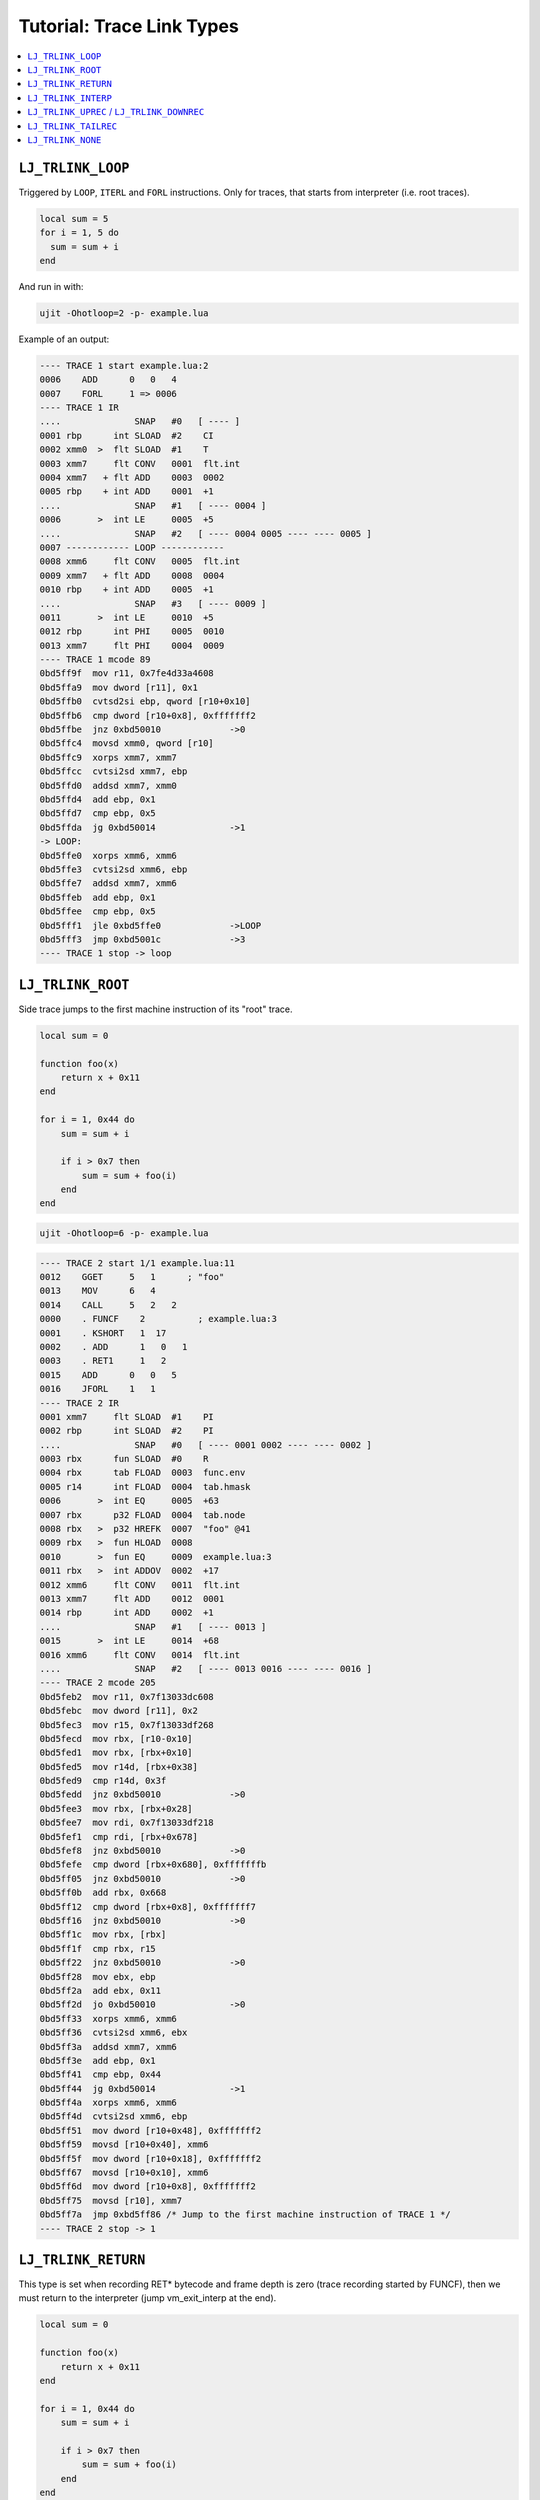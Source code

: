 .. _tut-trace-link-types:

Tutorial: Trace Link Types
==========================

.. contents:: :local:

``LJ_TRLINK_LOOP``
------------------

Triggered by ``LOOP``, ``ITERL`` and ``FORL`` instructions. Only for traces, that starts from interpreter (i.e. root traces).

.. code-block:: lua

    local sum = 5
    for i = 1, 5 do
      sum = sum + i
    end

And run in with:

.. code::

    ujit -Ohotloop=2 -p- example.lua

Example of an output:

.. code::

    ---- TRACE 1 start example.lua:2
    0006    ADD      0   0   4
    0007    FORL     1 => 0006
    ---- TRACE 1 IR
    ....              SNAP   #0   [ ---- ]
    0001 rbp      int SLOAD  #2    CI
    0002 xmm0  >  flt SLOAD  #1    T
    0003 xmm7     flt CONV   0001  flt.int
    0004 xmm7   + flt ADD    0003  0002
    0005 rbp    + int ADD    0001  +1
    ....              SNAP   #1   [ ---- 0004 ]
    0006       >  int LE     0005  +5
    ....              SNAP   #2   [ ---- 0004 0005 ---- ---- 0005 ]
    0007 ------------ LOOP ------------
    0008 xmm6     flt CONV   0005  flt.int
    0009 xmm7   + flt ADD    0008  0004
    0010 rbp    + int ADD    0005  +1
    ....              SNAP   #3   [ ---- 0009 ]
    0011       >  int LE     0010  +5
    0012 rbp      int PHI    0005  0010
    0013 xmm7     flt PHI    0004  0009
    ---- TRACE 1 mcode 89
    0bd5ff9f  mov r11, 0x7fe4d33a4608
    0bd5ffa9  mov dword [r11], 0x1
    0bd5ffb0  cvtsd2si ebp, qword [r10+0x10]
    0bd5ffb6  cmp dword [r10+0x8], 0xfffffff2
    0bd5ffbe  jnz 0xbd50010             ->0
    0bd5ffc4  movsd xmm0, qword [r10]
    0bd5ffc9  xorps xmm7, xmm7
    0bd5ffcc  cvtsi2sd xmm7, ebp
    0bd5ffd0  addsd xmm7, xmm0
    0bd5ffd4  add ebp, 0x1
    0bd5ffd7  cmp ebp, 0x5
    0bd5ffda  jg 0xbd50014              ->1
    -> LOOP:
    0bd5ffe0  xorps xmm6, xmm6
    0bd5ffe3  cvtsi2sd xmm6, ebp
    0bd5ffe7  addsd xmm7, xmm6
    0bd5ffeb  add ebp, 0x1
    0bd5ffee  cmp ebp, 0x5
    0bd5fff1  jle 0xbd5ffe0             ->LOOP
    0bd5fff3  jmp 0xbd5001c             ->3
    ---- TRACE 1 stop -> loop

``LJ_TRLINK_ROOT``
------------------

Side trace jumps to the first machine instruction of its "root" trace.

.. code-block:: lua

    local sum = 0

    function foo(x)
        return x + 0x11
    end

    for i = 1, 0x44 do
        sum = sum + i

        if i > 0x7 then
            sum = sum + foo(i)
        end
    end

.. code::

    ujit -Ohotloop=6 -p- example.lua

.. code::

    ---- TRACE 2 start 1/1 example.lua:11
    0012    GGET     5   1      ; "foo"
    0013    MOV      6   4
    0014    CALL     5   2   2
    0000    . FUNCF    2          ; example.lua:3
    0001    . KSHORT   1  17
    0002    . ADD      1   0   1
    0003    . RET1     1   2
    0015    ADD      0   0   5
    0016    JFORL    1   1
    ---- TRACE 2 IR
    0001 xmm7     flt SLOAD  #1    PI
    0002 rbp      int SLOAD  #2    PI
    ....              SNAP   #0   [ ---- 0001 0002 ---- ---- 0002 ]
    0003 rbx      fun SLOAD  #0    R
    0004 rbx      tab FLOAD  0003  func.env
    0005 r14      int FLOAD  0004  tab.hmask
    0006       >  int EQ     0005  +63
    0007 rbx      p32 FLOAD  0004  tab.node
    0008 rbx   >  p32 HREFK  0007  "foo" @41
    0009 rbx   >  fun HLOAD  0008
    0010       >  fun EQ     0009  example.lua:3
    0011 rbx   >  int ADDOV  0002  +17
    0012 xmm6     flt CONV   0011  flt.int
    0013 xmm7     flt ADD    0012  0001
    0014 rbp      int ADD    0002  +1
    ....              SNAP   #1   [ ---- 0013 ]
    0015       >  int LE     0014  +68
    0016 xmm6     flt CONV   0014  flt.int
    ....              SNAP   #2   [ ---- 0013 0016 ---- ---- 0016 ]
    ---- TRACE 2 mcode 205
    0bd5feb2  mov r11, 0x7f13033dc608
    0bd5febc  mov dword [r11], 0x2
    0bd5fec3  mov r15, 0x7f13033df268
    0bd5fecd  mov rbx, [r10-0x10]
    0bd5fed1  mov rbx, [rbx+0x10]
    0bd5fed5  mov r14d, [rbx+0x38]
    0bd5fed9  cmp r14d, 0x3f
    0bd5fedd  jnz 0xbd50010             ->0
    0bd5fee3  mov rbx, [rbx+0x28]
    0bd5fee7  mov rdi, 0x7f13033df218
    0bd5fef1  cmp rdi, [rbx+0x678]
    0bd5fef8  jnz 0xbd50010             ->0
    0bd5fefe  cmp dword [rbx+0x680], 0xfffffffb
    0bd5ff05  jnz 0xbd50010             ->0
    0bd5ff0b  add rbx, 0x668
    0bd5ff12  cmp dword [rbx+0x8], 0xfffffff7
    0bd5ff16  jnz 0xbd50010             ->0
    0bd5ff1c  mov rbx, [rbx]
    0bd5ff1f  cmp rbx, r15
    0bd5ff22  jnz 0xbd50010             ->0
    0bd5ff28  mov ebx, ebp
    0bd5ff2a  add ebx, 0x11
    0bd5ff2d  jo 0xbd50010              ->0
    0bd5ff33  xorps xmm6, xmm6
    0bd5ff36  cvtsi2sd xmm6, ebx
    0bd5ff3a  addsd xmm7, xmm6
    0bd5ff3e  add ebp, 0x1
    0bd5ff41  cmp ebp, 0x44
    0bd5ff44  jg 0xbd50014              ->1
    0bd5ff4a  xorps xmm6, xmm6
    0bd5ff4d  cvtsi2sd xmm6, ebp
    0bd5ff51  mov dword [r10+0x48], 0xfffffff2
    0bd5ff59  movsd [r10+0x40], xmm6
    0bd5ff5f  mov dword [r10+0x18], 0xfffffff2
    0bd5ff67  movsd [r10+0x10], xmm6
    0bd5ff6d  mov dword [r10+0x8], 0xfffffff2
    0bd5ff75  movsd [r10], xmm7
    0bd5ff7a  jmp 0xbd5ff86 /* Jump to the first machine instruction of TRACE 1 */
    ---- TRACE 2 stop -> 1

``LJ_TRLINK_RETURN``
--------------------

This type is set when recording RET\* bytecode and frame depth is zero (trace recording started by FUNCF), then we must return to the interpreter (jump vm_exit_interp at the end).

.. code-block:: lua

    local sum = 0

    function foo(x)
        return x + 0x11
    end

    for i = 1, 0x44 do
        sum = sum + i

        if i > 0x7 then
            sum = sum + foo(i)
        end
    end

.. code::

    ujit -Ohotloop=2 -Ohotexit=100 -p- example.lua

Second trace was:

. code::

    ---- TRACE 2 start example.lua:3
    0001    KSHORT   1  17
    0002    ADD      1   0   1
    0003    RET1     1   2
    ---- TRACE 2 IR
    ....              SNAP   #0   [ ---- ---- ]
    0001 xmm7  >  flt SLOAD  #1    T
    0002 xmm7     flt ADD    0001  17
    ....              SNAP   #1   [ ---- ---- 0002 ]
    ---- TRACE 2 mcode 96
    0bd5ff1f  mov r11, 0x7f9bfd297608
    0bd5ff29  mov dword [r11], 0x2
    0bd5ff30  mov r11, 0x7f9bfd29a118
    0bd5ff3a  movsd xmm6, qword [r11]
    0bd5ff3f  cmp dword [r10+0x8], 0xfffffff2
    0bd5ff47  jnz 0xbd50010             ->0
    0bd5ff4d  movsd xmm7, qword [r10]
    0bd5ff52  addsd xmm7, xmm6
    0bd5ff56  mov dword [r10+0x18], 0xfffffff2
    0bd5ff5e  movsd [r10+0x10], xmm7
    0bd5ff64  xor eax, eax
    0bd5ff66  mov rbx, 0x7f9bfd29a44c
    0bd5ff70  mov r14, 0x7f9bfd2993d8
    0bd5ff7a  jmp 0x4c499b /* vm_exit_interp */
    ---- TRACE 2 stop -> return

``LJ_TRLINK_INTERP``
--------------------

This is a "stub" trace emitted after a number of failed attempts to compile side trace.

Uncompiled fast function example:

.. code-block:: lua

    function foo(x)
        print(x)
    end

    for i = 1, 0x30 do
        if i > 0x4 then
            foo(i)
        end
    end

.. code::

    ujit -Ohotloop=2 -Ohotexit=2 -p- example.lua

.. code::

    /* Some filed compilation */
    ---- TRACE 2 start 1/1 example.lua:7
    0010    GGET     4   1      ; "foo"
    0011    MOV      5   3
    0012    CALL     4   1   2
    0000    . FUNCF    3          ; example.lua:1
    0001    . GGET     1   0      ; "print"
    0002    . MOV      2   0
    0003    . CALL     1   1   2
    0000    . . FUNCC               ; print
    ---- TRACE 2 IR
    0001 rax      int SLOAD  #1    PI
    ....              SNAP   #0   [ ---- 0001 ---- ---- 0001 ]
    0002 [200]    fun SLOAD  #0    R
    0003 rax      tab FLOAD  0002  func.env
    0004 [200]    int FLOAD  0003  tab.hmask
    0005 rax   >  int EQ     0004  +63
    0006 [200]    p32 FLOAD  0003  tab.node
    0007 rax   >  p32 HREFK  0006  "foo" @41
    0008 rax   >  fun HLOAD  0007
    0009 [200] >  fun EQ     0008  example.lua:1
    0010 [200]    tab FLOAD  example.lua:1  func.env
    0011 [200]    int FLOAD  0010  tab.hmask
    0012 [200] >  int EQ     0011  +63
    0013 [200]    p32 FLOAD  0010  tab.node
    0014 [200] >  p32 HREFK  0013  "print" @55
    0015 [200] >  fun HLOAD  0014
    0016 [200] >  fun EQ     0015  print
    ---- TRACE 2 abort example.lua:2 -- NYI: FastFunc print

    /* After 5 failed compilations */
    ---- TRACE 2 start 1/1 example.lua:7
    ---- TRACE 2 IR
    0001 rbp      int SLOAD  #1    PI
    ....              SNAP   #0   [ ---- 0001 ---- ---- 0001 ]
    0002 xmm7     flt CONV   0001  flt.int
    ....              SNAP   #1   [ ---- 0002 ---- ---- 0002 ]
    ---- TRACE 2 mcode 78
    0bd5ff60  mov r11, 0x7fbcf88af608
    0bd5ff6a  mov dword [r11], 0x2
    0bd5ff71  xorps xmm7, xmm7
    0bd5ff74  cvtsi2sd xmm7, ebp
    0bd5ff78  mov dword [r10+0x38], 0xfffffff2
    0bd5ff80  movsd [r10+0x30], xmm7
    0bd5ff86  mov dword [r10+0x8], 0xfffffff2
    0bd5ff8e  movsd [r10], xmm7
    0bd5ff93  xor eax, eax
    0bd5ff95  mov rbx, 0x7fbcf88b2570
    0bd5ff9f  mov r14, 0x7fbcf88b13d8
    0bd5ffa9  jmp 0x4c499b
    ---- TRACE 2 stop -> interpreter

``LJ_TRLINK_UPREC`` / ``LJ_TRLINK_DOWNREC``
-------------------------------------------

An up-recursion trace is formed when a traced ``CALL`` byte code is dispatched to the same prototype as the ``CALL`` byte code that originally triggered recording (this check is performed after several unroll steps – governed by the the ``JIT_P_recunroll`` parameter).

A down-recursion trace is a companion for the up-recursion trace formed when the recursion's terminating condition warms up a side exit in the parent up-recursion trace. A side-trace is spawned, unrolled several times, checked for the down recursion type, aborted(!) and immediately restarted as a new root trace. In fact this is the case when recording can start at a byte code other than a loop or a
function prologue: down recursion traces are started at ``RET*`` byte codes.

.. code-block:: lua

    function fact(x)
        if x == 1 then
            return 1
        end

        return x * fact(x - 1)
    end

    fact(20)

.. code::

    ujit -Ohotloop=1 -Ohotexit=1 -p- example.lua

.. code::

    /* Up recursion */
    ---- TRACE 1 start example.lua:1
    0001    ISNEN    0   0      ; 1
    0005    GGET     1   0      ; "fact"
    0006    KSHORT   2   1
    0007    SUB      2   0   2
    0008    CALL     1   2   2
    0000    . FUNCF    3          ; example.lua:1
    0001    . ISNEN    0   0      ; 1
    0005    . GGET     1   0      ; "fact"
    0006    . KSHORT   2   1
    0007    . SUB      2   0   2
    0008    . CALL     1   2   2
    0000    . . FUNCF    3          ; example.lua:1
    0001    . . ISNEN    0   0      ; 1
    0005    . . GGET     1   0      ; "fact"
    0006    . . KSHORT   2   1
    0007    . . SUB      2   0   2
    0008    . . CALL     1   2   2
    0000    . . . FUNCF    3          ; example.lua:1
    ---- TRACE 1 IR
    ....              SNAP   #0   [ ---- ---- ]
    0001 xmm7  >  flt SLOAD  #1    T
    ....              SNAP   #1   [ ---- ---- ]
    0002       >  flt NE     0001  1
    ....              SNAP   #2   [ ---- ---- ]
    0003 rbp      fun SLOAD  #0    R
    0004 rbp      tab FLOAD  0003  func.env
    0005 r15      int FLOAD  0004  tab.hmask
    0006       >  int EQ     0005  +63
    0007 rbp      p32 FLOAD  0004  tab.node
    0008 rbp   >  p32 HREFK  0007  "fact" @41
    0009 rbp   >  fun HLOAD  0008
    0010 xmm7     flt SUB    0001  1
    0011       >  fun EQ     0009  example.lua:1
    ....              SNAP   #3   [ ---- ---- example.lua:1|---- ]
    0012       >  flt NE     0010  1
    ....              SNAP   #4   [ ---- ---- example.lua:1|0010 ]
    0013 rbp      tab FLOAD  example.lua:1  func.env
    0014 r15      int FLOAD  0013  tab.hmask
    0015       >  int EQ     0014  +63
    0016 rbp      p32 FLOAD  0013  tab.node
    0017 rbp   >  p32 HREFK  0016  "fact" @41
    0018 rbp   >  fun HLOAD  0017
    0019 xmm6     flt SUB    0010  1
    0020       >  fun EQ     0018  example.lua:1
    ....              SNAP   #5   [ ---- ---- example.lua:1|0010 example.lua:1|---- ]
    0021       >  flt NE     0019  1
    0022 xmm5     flt SUB    0019  1
    ....              SNAP   #6   [ ---- ---- example.lua:1|0010 example.lua:1|0019 example.lua:1|0022 ]
    ---- TRACE 1 mcode 488
    0bd5fe11  mov r11, 0x7f7e49cbf608
    0bd5fe1b  mov dword [r11], 0x1
    0bd5fe22  mov r11, 0x7f7e49ccd430
    0bd5fe2c  movsd xmm4, qword [r11]
    0bd5fe31  mov rbx, 0x7f7e49cc2658
    0bd5fe3b  cmp dword [r10+0x8], 0xfffffff2
    0bd5fe43  jnz 0xbd50010             ->0
    0bd5fe49  movsd xmm7, qword [r10]
    0bd5fe4e  ucomisd xmm7, xmm4
    0bd5fe52  jp 0xbd5fe5a
    0bd5fe54  jz 0xbd50014              ->1
    0bd5fe5a  mov rbp, [r10-0x10]
    0bd5fe5e  mov rbp, [rbp+0x10]
    0bd5fe62  mov r15d, [rbp+0x38]
    0bd5fe66  cmp r15d, 0x3f
    0bd5fe6a  jnz 0xbd50018             ->2
    0bd5fe70  mov rbp, [rbp+0x28]
    0bd5fe74  mov rdi, 0x7f7e49cc20e0
    0bd5fe7e  cmp rdi, [rbp+0x678]
    0bd5fe85  jnz 0xbd50018             ->2
    0bd5fe8b  cmp dword [rbp+0x680], 0xfffffffb
    0bd5fe92  jnz 0xbd50018             ->2
    0bd5fe98  add rbp, 0x668
    0bd5fe9f  cmp dword [rbp+0x8], 0xfffffff7
    0bd5fea3  jnz 0xbd50018             ->2
    0bd5fea9  mov rbp, [rbp]
    0bd5fead  subsd xmm7, xmm4
    0bd5feb1  cmp rbp, rbx
    0bd5feb4  jnz 0xbd50018             ->2
    0bd5feba  ucomisd xmm7, xmm4
    0bd5febe  jp 0xbd5fec6
    0bd5fec0  jz 0xbd5001c              ->3
    0bd5fec6  mov rbp, [rbx+0x10]
    0bd5feca  mov r15d, [rbp+0x38]
    0bd5fece  cmp r15d, 0x3f
    0bd5fed2  jnz 0xbd50020             ->4
    0bd5fed8  mov rbp, [rbp+0x28]
    0bd5fedc  mov rdi, 0x7f7e49cc20e0
    0bd5fee6  cmp rdi, [rbp+0x678]
    0bd5feed  jnz 0xbd50020             ->4
    0bd5fef3  cmp dword [rbp+0x680], 0xfffffffb
    0bd5fefa  jnz 0xbd50020             ->4
    0bd5ff00  add rbp, 0x668
    0bd5ff07  cmp dword [rbp+0x8], 0xfffffff7
    0bd5ff0b  jnz 0xbd50020             ->4
    0bd5ff11  mov rbp, [rbp]
    0bd5ff15  movaps xmm6, xmm7
    0bd5ff18  subsd xmm6, xmm4
    0bd5ff1c  cmp rbp, rbx
    0bd5ff1f  jnz 0xbd50020             ->4
    0bd5ff25  ucomisd xmm6, xmm4
    0bd5ff29  jp 0xbd5ff31
    0bd5ff2b  jz 0xbd50024              ->5
    0bd5ff31  movaps xmm5, xmm6
    0bd5ff34  subsd xmm5, xmm4
    0bd5ff38  mov r11, 0x7f7e49cbf618
    0bd5ff42  mov rax, [r11]
    0bd5ff45  mov rax, [rax+0x38]
    0bd5ff49  sub rax, r10
    0bd5ff4c  cmp rax, 0x90
    0bd5ff53  jb 0xbd50028              ->6
    0bd5ff59  mov dword [r10+0x68], 0xfffffff2
    0bd5ff61  movsd [r10+0x60], xmm5
    0bd5ff67  mov dword [r10+0x5c], 0x7f7e
    0bd5ff6f  mov dword [r10+0x58], 0x49cc25b4
    0bd5ff77  mov dword [r10+0x54], 0x7f7e
    0bd5ff7f  mov dword [r10+0x50], 0x49cc2658
    0bd5ff87  mov dword [r10+0x48], 0xfffffff2
    0bd5ff8f  movsd [r10+0x40], xmm6
    0bd5ff95  mov dword [r10+0x3c], 0x7f7e
    0bd5ff9d  mov dword [r10+0x38], 0x49cc25b4
    0bd5ffa5  mov dword [r10+0x34], 0x7f7e
    0bd5ffad  mov dword [r10+0x30], 0x49cc2658
    0bd5ffb5  mov dword [r10+0x28], 0xfffffff2
    0bd5ffbd  movsd [r10+0x20], xmm7
    0bd5ffc3  mov dword [r10+0x1c], 0x7f7e
    0bd5ffcb  mov dword [r10+0x18], 0x49cc25b4
    0bd5ffd3  mov dword [r10+0x14], 0x7f7e
    0bd5ffdb  mov dword [r10+0x10], 0x49cc2658
    0bd5ffe3  add r10, 0x60
    0bd5ffe7  mov r11, 0x7f7e49cbf620
    0bd5fff1  mov [r11], r10
    0bd5fff4  jmp 0xbd5fe11             ->LOOP
    ---- TRACE 1 stop -> up-recursion

    /* Down recursion */
    ---- TRACE 2 start 1/5 example.lua:3
    0003    . . KSHORT   1   1
    0004    . . RET1     1   2
    0009    . MUL      1   0   1
    0010    . RET1     1   2
    0009    MUL      1   0   1
    0010    RET1     1   2
    0009    MUL      1   0   1
    0010    RET1     1   2
    ---- TRACE 2 IR
    0001 rax      flt SLOAD  #3    PI
    ....              SNAP   #0   [ ---- ---- example.lua:1|0001 example.lua:1|---- ]
    0002 [200] >  flt SLOAD  #1    T
    0003 rax      flt MUL    0002  0001
    ....              SNAP   #1   [ ---- ---- 0003 ]
    0004 rax   >  p32 RETF   example.lua:1  [0x7f7e49cc25b4]
    ....              SNAP   #2   [ ---- ---- 0003 ]
    0005 [200] >  flt SLOAD  #1    T
    0006 [200]    flt MUL    0005  0003
    ---- TRACE 2 abort example.lua:6 -- down-recursion, restarting

    ---- TRACE 2 start example.lua:6
    0010    RET1     1   2
    0009    MUL      1   0   1
    0010    RET1     1   2
    0009    MUL      1   0   1
    0010    RET1     1   2
    0009    MUL      1   0   1
    0010    RET1     1   2
    ---- TRACE 2 IR
    ....              SNAP   #0   [ ---- ---- ---- ]
    0001 xmm7  >  flt SLOAD  #2    T
    ....              SNAP   #1   [ ---- ---- ---- ]
    0002       >  p32 RETF   example.lua:1  [0x7f7e49cc25b4]
    ....              SNAP   #2   [ ---- ---- 0001 ]
    0003 xmm6  >  flt SLOAD  #1    T
    0004 xmm7     flt MUL    0003  0001
    ....              SNAP   #3   [ ---- ---- 0004 ]
    0005       >  p32 RETF   example.lua:1  [0x7f7e49cc25b4]
    ....              SNAP   #4   [ ---- ---- 0004 ]
    0006 xmm6  >  flt SLOAD  #1    T
    0007 xmm7     flt MUL    0006  0004
    ....              SNAP   #5   [ ---- ---- 0007 ]
    0008       >  p32 RETF   example.lua:1  [0x7f7e49cc25b4]
    ....              SNAP   #6   [ ---- ---- 0007 ]
    0009 xmm6  >  flt SLOAD  #1    T
    0010 xmm7     flt MUL    0009  0007
    ....              SNAP   #7   [ ---- ---- 0010 ]
    ---- TRACE 2 mcode 236
    0bd5fd1e  mov r11, 0x7f7e49cbf608
    0bd5fd28  mov dword [r11], 0x2
    0bd5fd2f  cmp dword [r10+0x18], 0xfffffff2
    0bd5fd37  jnz 0xbd50010             ->0
    0bd5fd3d  movsd xmm7, qword [r10+0x10]
    0bd5fd43  mov r11, 0x7f7e49cc25b4
    0bd5fd4d  cmp r11, [r10-0x8]
    0bd5fd51  jnz 0xbd50014             ->1
    0bd5fd57  add r10, 0xffffffffffffffe0
    0bd5fd5b  mov r11, 0x7f7e49cbf620
    0bd5fd65  mov [r11], r10
    0bd5fd68  cmp dword [r10+0x8], 0xfffffff2
    0bd5fd70  jnz 0xbd50018             ->2
    0bd5fd76  movsd xmm6, qword [r10]
    0bd5fd7b  mulsd xmm7, xmm6
    0bd5fd7f  mov r11, 0x7f7e49cc25b4
    0bd5fd89  cmp r11, [r10-0x8]
    0bd5fd8d  jnz 0xbd5001c             ->3
    0bd5fd93  add r10, 0xffffffffffffffe0
    0bd5fd97  mov r11, 0x7f7e49cbf620
    0bd5fda1  mov [r11], r10
    0bd5fda4  cmp dword [r10+0x8], 0xfffffff2
    0bd5fdac  jnz 0xbd50020             ->4
    0bd5fdb2  movsd xmm6, qword [r10]
    0bd5fdb7  mulsd xmm7, xmm6
    0bd5fdbb  mov r11, 0x7f7e49cc25b4
    0bd5fdc5  cmp r11, [r10-0x8]
    0bd5fdc9  jnz 0xbd50024             ->5
    0bd5fdcf  add r10, 0xffffffffffffffe0
    0bd5fdd3  mov r11, 0x7f7e49cbf620
    0bd5fddd  mov [r11], r10
    0bd5fde0  cmp dword [r10+0x8], 0xfffffff2
    0bd5fde8  jnz 0xbd50028             ->6
    0bd5fdee  movsd xmm6, qword [r10]
    0bd5fdf3  mulsd xmm7, xmm6
    0bd5fdf7  mov dword [r10+0x18], 0xfffffff2
    0bd5fdff  movsd [r10+0x10], xmm7
    0bd5fe05  jmp 0xbd5fd1e             ->LOOP
    ---- TRACE 2 stop -> down-recursion

``LJ_TRLINK_TAILREC``
---------------------

Recurring tail call. In |PROJECT| ``CALLT`` bytecode doesn't create new stack frame for tail call.

.. code-block:: lua

    function bar(x)
        if (x < 0) then return 0 end
        return bar(x - 1)
    end

    bar(5)

.. code::

    ujit -Ohotloop=2 -p- example.lua

.. code::

    ---- TRACE 1 start example.lua:1
    0001    KSHORT   1   0
    0002    ISGE     0   1
    0003    JMP      1 => 0006
    0006    GGET     1   0      ; "bar"
    0007    KSHORT   2   1
    0008    SUB      2   0   2
    0009    CALLT    1   2
    0000    FUNCF    3          ; example.lua:1
    0001    KSHORT   1   0
    0002    ISGE     0   1
    0003    JMP      1 => 0006
    0006    GGET     1   0      ; "bar"
    0007    KSHORT   2   1
    0008    SUB      2   0   2
    0009    CALLT    1   2
    0000    FUNCF    3          ; example.lua:1
    0001    KSHORT   1   0
    0002    ISGE     0   1
    0003    JMP      1 => 0006
    0006    GGET     1   0      ; "bar"
    0007    KSHORT   2   1
    0008    SUB      2   0   2
    0009    CALLT    1   2
    0000    FUNCF    3          ; example.lua:1
    ---- TRACE 1 IR
    ....              SNAP   #0   [ ---- ---- ]
    0001 xmm2  >  flt SLOAD  #1    T
    ....              SNAP   #1   [ ---- ---- ]
    0002       >  flt UGE    0001  0
    ....              SNAP   #2   [ ---- ---- ]
    0003 r14      fun SLOAD  #0    R
    0004 r12      tab FLOAD  0003  func.env
    0005 r13      int FLOAD  0004  tab.hmask
    0006       >  int EQ     0005  +63
    0007 r10      p32 FLOAD  0004  tab.node
    0008 r9    >  p32 HREFK  0007  "bar" @41
    0009 r8    >  fun HLOAD  0008
    0010 xmm2     flt SUB    0001  1
    0011       >  fun EQ     0009  example.lua:1
    ....              SNAP   #3   [ example.lua:1|---- ]
    0012       >  flt UGE    0010  0
    ....              SNAP   #4   [ example.lua:1|0010 ]
    0013 rbp      tab FLOAD  example.lua:1  func.env
    0014 rsi      int FLOAD  0013  tab.hmask
    0015       >  int EQ     0014  +63
    0016 rbx      p32 FLOAD  0013  tab.node
    0017 rdx   >  p32 HREFK  0016  "bar" @41
    0018 rax   >  fun HLOAD  0017
    0019 xmm7     flt SUB    0010  1
    0020       >  fun EQ     0018  example.lua:1
    ....              SNAP   #5   [ example.lua:1|---- ]
    0021       >  flt UGE    0019  0
    0022 xmm7   + flt SUB    0019  1
    ....              SNAP   #6   [ example.lua:1|0022 ]
    0023 ------------ LOOP ------------
    ....              SNAP   #7   [ example.lua:1|0022 ]
    0024       >  flt UGE    0022  0
    0025 xmm7     flt SUB    0022  1
    ....              SNAP   #8   [ example.lua:1|0022 ]
    0026       >  flt UGE    0025  0
    0027 xmm7     flt SUB    0025  1
    ....              SNAP   #9   [ example.lua:1|0022 ]
    0028       >  flt UGE    0027  0
    0029 xmm7   + flt SUB    0027  1
    0030 xmm7     flt PHI    0022  0029
    0031 xmm6     nil RENAME 0022  #8
    ---- TRACE 1 mcode 336
    0bd5feaf  mov r11, 0x7f886b930608
    0bd5feb9  mov dword [r11], 0x1
    0bd5fec0  xorps xmm1, xmm1
    0bd5fec3  mov r11, 0x7f886b93e480
    0bd5fecd  movsd xmm0, qword [r11]
    0bd5fed2  mov rcx, 0x7f886b9331b8
    0bd5fedc  cmp dword [r10+0x8], 0xfffffff2
    0bd5fee4  jnz 0xbd50010             ->0
    0bd5feea  movsd xmm2, qword [r10]
    0bd5feef  ucomisd xmm1, xmm2
    0bd5fef3  ja 0xbd50014              ->1
    0bd5fef9  mov r14, [r10-0x10]
    0bd5fefd  mov r12, [r14+0x10]
    0bd5ff01  mov r13d, [r12+0x38]
    0bd5ff06  cmp r13d, 0x3f
    0bd5ff0a  jnz 0xbd50018             ->2
    0bd5ff10  mov r10, [r12+0x28]
    0bd5ff15  mov rdi, 0x7f886b9330b0
    0bd5ff1f  cmp rdi, [r10+0x678]
    0bd5ff26  jnz 0xbd50018             ->2
    0bd5ff2c  cmp dword [r10+0x680], 0xfffffffb
    0bd5ff34  jnz 0xbd50018             ->2
    0bd5ff3a  lea r9, [r10+0x668]
    0bd5ff41  cmp dword [r9+0x8], 0xfffffff7
    0bd5ff46  jnz 0xbd50018             ->2
    0bd5ff4c  mov r8, [r9]
    0bd5ff4f  subsd xmm2, xmm0
    0bd5ff53  cmp r8, rcx
    0bd5ff56  jnz 0xbd50018             ->2
    0bd5ff5c  ucomisd xmm1, xmm2
    0bd5ff60  ja 0xbd5001c              ->3
    0bd5ff66  mov rbp, [rcx+0x10]
    0bd5ff6a  mov esi, [rbp+0x38]
    0bd5ff6d  cmp esi, 0x3f
    0bd5ff70  jnz 0xbd50020             ->4
    0bd5ff76  mov rbx, [rbp+0x28]
    0bd5ff7a  mov rdi, 0x7f886b9330b0
    0bd5ff84  cmp rdi, [rbx+0x678]
    0bd5ff8b  jnz 0xbd50020             ->4
    0bd5ff91  cmp dword [rbx+0x680], 0xfffffffb
    0bd5ff98  jnz 0xbd50020             ->4
    0bd5ff9e  lea rdx, [rbx+0x668]
    0bd5ffa5  cmp dword [rdx+0x8], 0xfffffff7
    0bd5ffa9  jnz 0xbd50020             ->4
    0bd5ffaf  mov rax, [rdx]
    0bd5ffb2  movaps xmm7, xmm2
    0bd5ffb5  subsd xmm7, xmm0
    0bd5ffb9  cmp rax, rcx
    0bd5ffbc  jnz 0xbd50020             ->4
    0bd5ffc2  ucomisd xmm1, xmm7
    0bd5ffc6  ja 0xbd50024              ->5
    0bd5ffcc  subsd xmm7, xmm0
    -> LOOP:
    0bd5ffd0  ucomisd xmm1, xmm7
    0bd5ffd4  ja 0xbd5002c              ->7
    0bd5ffda  movaps xmm6, xmm7
    0bd5ffdd  subsd xmm7, xmm0
    0bd5ffe1  ucomisd xmm1, xmm7
    0bd5ffe5  ja 0xbd50030              ->8
    0bd5ffeb  subsd xmm7, xmm0
    0bd5ffef  ucomisd xmm1, xmm7
    0bd5fff3  ja 0xbd50034              ->9
    0bd5fff9  subsd xmm7, xmm0
    0bd5fffd  jmp 0xbd5ffd0             ->LOOP
    ---- TRACE 1 stop -> tail-recursion

``LJ_TRLINK_NONE``
------------------

**Trace compilation aborted / loop optimizations failed.**
